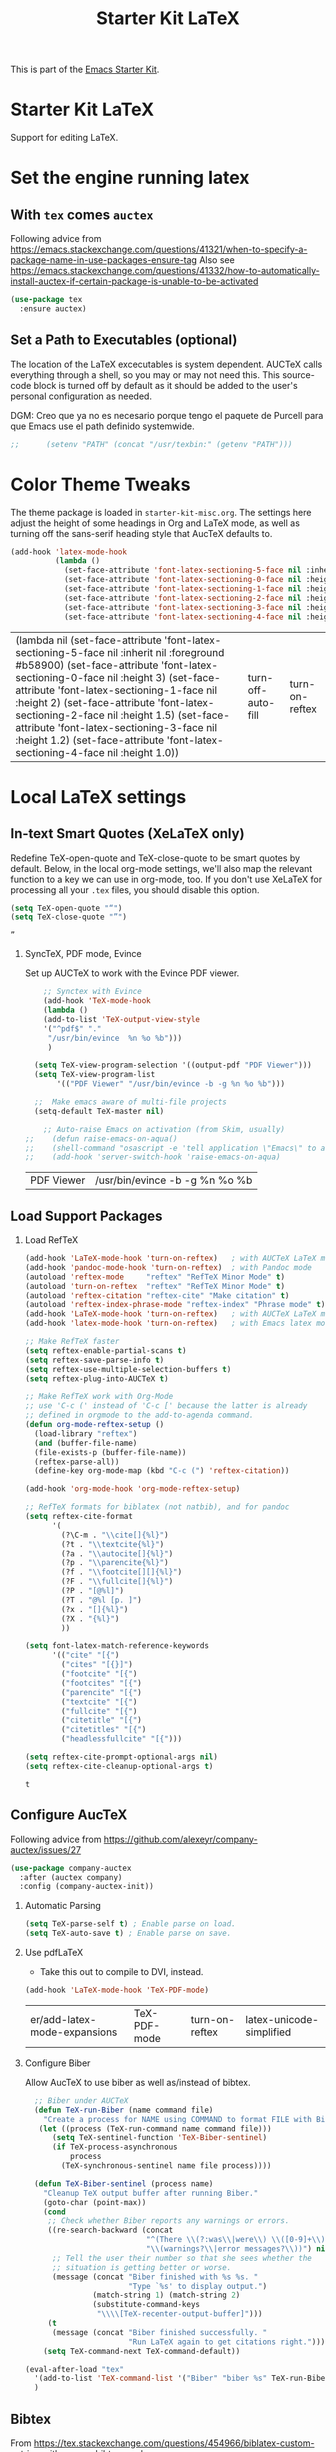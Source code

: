# -*- coding: utf-8 -*-
# -*- find-file-hook: org-babel-execute-buffer -*-

#+TITLE: Starter Kit LaTeX
#+OPTIONS: toc:nil H:2 num:nil ^:nil

This is part of the [[file:starter-kit.org][Emacs Starter Kit]].

* Starter Kit LaTeX
  Support for editing LaTeX.

* Set the engine running latex
** With =tex= comes =auctex=

Following advice from https://emacs.stackexchange.com/questions/41321/when-to-specify-a-package-name-in-use-packages-ensure-tag
Also see https://emacs.stackexchange.com/questions/41332/how-to-automatically-install-auctex-if-certain-package-is-unable-to-be-activated

#+BEGIN_SRC emacs-lisp :tangle yes
(use-package tex
  :ensure auctex)
#+END_SRC

#+RESULTS:

** Set a Path to Executables (optional)
The location of the LaTeX excecutables is system dependent. AUCTeX calls everything through a shell, so you may or may not need this.  This source-code block is turned off by default as it should be added to the user's personal configuration as needed.

DGM: Creo que ya no es necesario porque tengo el paquete de Purcell para que Emacs use el path definido systemwide.

#+srcname: set-exec-path
#+begin_src emacs-lisp :tangle no
;;      (setenv "PATH" (concat "/usr/texbin:" (getenv "PATH")))
#+end_src

* Color Theme Tweaks
The theme package is loaded in =starter-kit-misc.org=. The settings
here adjust the height of some headings in Org and LaTeX mode, as well
as turning off the sans-serif heading style that AucTeX defaults to.

#+srcname: local-settings
#+begin_src emacs-lisp :tangle yes
  (add-hook 'latex-mode-hook
            (lambda ()
              (set-face-attribute 'font-latex-sectioning-5-face nil :inherit nil :foreground "#b58900")
              (set-face-attribute 'font-latex-sectioning-0-face nil :height 3)
              (set-face-attribute 'font-latex-sectioning-1-face nil :height 2)
              (set-face-attribute 'font-latex-sectioning-2-face nil :height 1.5)
              (set-face-attribute 'font-latex-sectioning-3-face nil :height 1.2)
              (set-face-attribute 'font-latex-sectioning-4-face nil :height 1.0)))
#+end_src

#+RESULTS: local-settings
| (lambda nil (set-face-attribute 'font-latex-sectioning-5-face nil :inherit nil :foreground #b58900) (set-face-attribute 'font-latex-sectioning-0-face nil :height 3) (set-face-attribute 'font-latex-sectioning-1-face nil :height 2) (set-face-attribute 'font-latex-sectioning-2-face nil :height 1.5) (set-face-attribute 'font-latex-sectioning-3-face nil :height 1.2) (set-face-attribute 'font-latex-sectioning-4-face nil :height 1.0)) | turn-off-auto-fill | turn-on-reftex |

* Local LaTeX settings
** In-text Smart Quotes (XeLaTeX only)
Redefine TeX-open-quote and TeX-close-quote to be smart quotes by default. Below, in the local org-mode settings, we'll also map the relevant function to a key we can use in org-mode, too. If you don't use XeLaTeX for processing all your =.tex= files, you should disable this option.

#+source: smart-quotes
#+begin_src emacs-lisp :tangle yes
  (setq TeX-open-quote "“")
  (setq TeX-close-quote "”")
#+end_src

#+RESULTS: smart-quotes
: ”

*** SyncTeX, PDF mode, Evince
Set up AUCTeX to work with the Evince PDF viewer.

#+srcname: sync
#+begin_src emacs-lisp :tangle yes
    ;; Synctex with Evince
    (add-hook 'TeX-mode-hook
    (lambda ()
    (add-to-list 'TeX-output-view-style
    '("^pdf$" "."
     "/usr/bin/evince  %n %o %b")))
     )

  (setq TeX-view-program-selection '((output-pdf "PDF Viewer")))
  (setq TeX-view-program-list
       '(("PDF Viewer" "/usr/bin/evince -b -g %n %o %b")))

  ;;  Make emacs aware of multi-file projects
  (setq-default TeX-master nil)

    ;; Auto-raise Emacs on activation (from Skim, usually)
;;    (defun raise-emacs-on-aqua()
;;    (shell-command "osascript -e 'tell application \"Emacs\" to activate' &"))
;;    (add-hook 'server-switch-hook 'raise-emacs-on-aqua)
#+end_src

#+RESULTS: sync
| PDF Viewer | /usr/bin/evince -b -g %n %o %b |


** Load Support Packages

*** Load RefTeX
#+srcname: reftex-support
#+begin_src emacs-lisp :tangle yes
  (add-hook 'LaTeX-mode-hook 'turn-on-reftex)   ; with AUCTeX LaTeX mode
  (add-hook 'pandoc-mode-hook 'turn-on-reftex)  ; with Pandoc mode
  (autoload 'reftex-mode     "reftex" "RefTeX Minor Mode" t)
  (autoload 'turn-on-reftex  "reftex" "RefTeX Minor Mode" t)
  (autoload 'reftex-citation "reftex-cite" "Make citation" t)
  (autoload 'reftex-index-phrase-mode "reftex-index" "Phrase mode" t)
  (add-hook 'LaTeX-mode-hook 'turn-on-reftex)   ; with AUCTeX LaTeX mode
  (add-hook 'latex-mode-hook 'turn-on-reftex)   ; with Emacs latex mode

  ;; Make RefTeX faster
  (setq reftex-enable-partial-scans t)
  (setq reftex-save-parse-info t)
  (setq reftex-use-multiple-selection-buffers t)
  (setq reftex-plug-into-AUCTeX t)

  ;; Make RefTeX work with Org-Mode
  ;; use 'C-c (' instead of 'C-c [' because the latter is already
  ;; defined in orgmode to the add-to-agenda command.
  (defun org-mode-reftex-setup ()
    (load-library "reftex") 
    (and (buffer-file-name)
    (file-exists-p (buffer-file-name))
    (reftex-parse-all))
    (define-key org-mode-map (kbd "C-c (") 'reftex-citation))

  (add-hook 'org-mode-hook 'org-mode-reftex-setup)

  ;; RefTeX formats for biblatex (not natbib), and for pandoc
  (setq reftex-cite-format
        '(
          (?\C-m . "\\cite[]{%l}")
          (?t . "\\textcite{%l}")
          (?a . "\\autocite[]{%l}")
          (?p . "\\parencite{%l}")
          (?f . "\\footcite[][]{%l}")
          (?F . "\\fullcite[]{%l}")
          (?P . "[@%l]")
          (?T . "@%l [p. ]")
          (?x . "[]{%l}")
          (?X . "{%l}")
          ))

  (setq font-latex-match-reference-keywords
        '(("cite" "[{")
          ("cites" "[{}]")
          ("footcite" "[{")
          ("footcites" "[{")
          ("parencite" "[{")
          ("textcite" "[{")
          ("fullcite" "[{") 
          ("citetitle" "[{") 
          ("citetitles" "[{") 
          ("headlessfullcite" "[{")))

  (setq reftex-cite-prompt-optional-args nil)
  (setq reftex-cite-cleanup-optional-args t)
#+end_src

#+RESULTS: reftex-support
: t

** Configure AucTeX 

Following advice from https://github.com/alexeyr/company-auctex/issues/27

#+BEGIN_SRC emacs-lisp :tangle yes
(use-package company-auctex
  :after (auctex company)
  :config (company-auctex-init))
#+END_SRC

#+RESULTS:

*** Automatic Parsing
#+source: autoparse
#+begin_src emacs-lisp :tangle yes
  (setq TeX-parse-self t) ; Enable parse on load.
  (setq TeX-auto-save t) ; Enable parse on save.
#+end_src

*** Use pdfLaTeX
    - Take this out to compile to DVI, instead.
#+srcname: pdf-mode
#+begin_src emacs-lisp :tangle yes
      (add-hook 'LaTeX-mode-hook 'TeX-PDF-mode)
#+end_src

#+RESULTS: pdf-mode
| er/add-latex-mode-expansions | TeX-PDF-mode | turn-on-reftex | latex-unicode-simplified |

*** Configure Biber
Allow AucTeX to use biber as well as/instead of bibtex.
#+source: setup-biber
#+begin_src emacs-lisp :tangle yes
    ;; Biber under AUCTeX
    (defun TeX-run-Biber (name command file)
      "Create a process for NAME using COMMAND to format FILE with Biber." 
     (let ((process (TeX-run-command name command file)))
        (setq TeX-sentinel-function 'TeX-Biber-sentinel)
        (if TeX-process-asynchronous
            process
          (TeX-synchronous-sentinel name file process))))
    
    (defun TeX-Biber-sentinel (process name)
      "Cleanup TeX output buffer after running Biber."
      (goto-char (point-max))
      (cond
       ;; Check whether Biber reports any warnings or errors.
       ((re-search-backward (concat
                             "^(There \\(?:was\\|were\\) \\([0-9]+\\) "
                             "\\(warnings?\\|error messages?\\))") nil t)
        ;; Tell the user their number so that she sees whether the
        ;; situation is getting better or worse.
        (message (concat "Biber finished with %s %s. "
                         "Type `%s' to display output.")
                 (match-string 1) (match-string 2)
                 (substitute-command-keys
                  "\\\\[TeX-recenter-output-buffer]")))
       (t
        (message (concat "Biber finished successfully. "
                         "Run LaTeX again to get citations right."))))
      (setq TeX-command-next TeX-command-default))
  
  (eval-after-load "tex"
    '(add-to-list 'TeX-command-list '("Biber" "biber %s" TeX-run-Biber nil t :help "Run Biber"))
    )    

#+end_src


** Bibtex 

From https://tex.stackexchange.com/questions/454966/biblatex-custom-entries-with-emacs-bibtex-mode

Read https://tex.stackexchange.com/questions/454966/biblatex-custom-entries-with-emacs-bibtex-mode to customize bibtex

*** Use Biblatex key template by default in bib files

#+source: bibtex-dialect
#+begin_src emacs-lisp :tangle yes
(use-package bibtex
  :custom
  (bibtex-dialect (quote biblatex)))
; (setq bibtex-dialect "BibTeX")
#+end_src

#+RESULTS: bibtex-dialect
: #s(hash-table size 65 test eql rehash-size 1.5 rehash-threshold 0.8125 data (:use-package (24044 9385 679053 832000) :init (24044 9385 679043 369000) :config (24044 9385 678881 394000) :config-secs (0 0 4 424000) :init-secs (0 0 350 650000) :use-package-secs (0 0 773 233000)))

*** Keep all entries in sorted order

#+BEGIN_SRC emacs-lisp :tangle yes
(setq bibtex-maintain-sorted-entries t)
#+END_SRC

#+RESULTS:
: t

*** Use '-' as the separator in auto-generated bibtex keys
We use this (rather than the underscore character) for compatibilty with Pandoc.

#+source: bibtex-key-separator
#+begin_src emacs-lisp :tangle yes
  (setq bibtex-autokey-titleword-separator "_")
  (setq bibtex-autokey-year-title-separator ":_")
#+end_src

*** Entry cleaning with bibtex

Customize BibTeX bibtex-clean-entry as in https://github.com/higham/dot-emacs/blob/master/.emacs

#+BEGIN_SRC emacs-lisp :tangle yes
(setq bibtex-entry-format
      `(page-dashes required-fields
         numerical-fields whitespace last-comma delimiters
         unify-case sort-fields))

(setq bibtex-field-delimiters 'double-quotes)
(setq bibtex-entry-delimiters 'braces)
#+END_SRC

#+RESULTS:
: braces

Higham prefers closing brace on its own line after cleaning BibTeX entry. I don't

#+BEGIN_SRC emacs-lisp :tangle no
(setq bibtex-clean-entry-hook 'mybibtex-clean-extra)
(defun mybibtex-clean-extra ()
  "Move final right brace to a line of its own."
  (progn (bibtex-end-of-entry) (left-char) (newline-and-indent)
         (insert "      ")))
#+END_SRC
 
*** Bibtex
Disappear in upgrade 2 june 2020
#+begin_src emacs-lisp :tangle yes
;; emacs-lisp from https://github.com/nkicg6/emacs-config
;; org-bibtex
;; (require 'ox-bibtex)
#+end_src

#+RESULTS:
: ox-bibtex


** Configure RefTeX
*** Default Bibliography
This is important when editing source code in Org-babel, since the LaTeX source code block being edited probably doesn't include the \bibliography{} command that RefTeX uses to find bibliographic database(s).  Make certain also that RefTeX has a path to the bibliographic databases.  This source-code block is turned off be default as it should be configured by the user in a personal file/directory.

#+srcname: default-bibliography
#+begin_src emacs-lisp :tangle yes
  (setq reftex-default-bibliography '("/media/dgm/blue/documents/bibs/socbib.bib"))
#+end_src

#+RESULTS: default-bibliography
| /media/dgm/blue/documents/bibs/socbib.bib |

*** Local RefTeX Settings

Tell RefTeX where the bibliography files are. Commented out for now cos the path specified does not exist and I dont know what this bibpath-environment-variables does.

#+srcname: local-reftex
#+begin_src emacs-lisp :tangle no
    ;; Make RefTex able to find my local bib files
     (setq reftex-bibpath-environment-variables
;;     '("/media/dgm/blue/documents/bibs"))
     '("/home/dgm/texmf/bibtex/bib"))
#+end_src

** eBib package 
:PROPERTIES:
:ID:       e7ec94da-a5b8-4850-ab00-164517da8dc5
:END:

=ebib= is a bibtex database manager that works inside emacs. It can
talk to org-mode. See [[http://ebib.sourceforge.net/][the ebib project page]] for more. When Ebib is
loaded, you can run it with =M-x ebib=.
  
Package required by tufte-org-mode (https://github.com/tsdye/tufte-org-mode).

Ebib is a BibTeX database manager that runs in GNU Emacs.  With Ebib, you
can create and manage .bib-files, all within Emacs.  It supports @String
and @Preamble definitions, multi-line field values, searching, and
integration with Emacs' (La)TeX mode, Org mode and others.

See the Ebib manual for usage and installation instructions.

The latest release version of Ebib, contact information and mailing list
can be found at <http://joostkremers.github.io/ebib>.  Development
sources can be found at <https://github.com/joostkremers/ebib>.


Original code on =bib=

#+BEGIN_EXAMPLE
,#+source: ebib-load
,#+begin_src emacs-lisp :tangle yes
(autoload 'ebib "ebib" "Ebib, a BibTeX database manager." t)
(setq ebib-preload-bib-files 
'("/media/dgm/blue/documents/bibs/socbib.bib"))
(add-hook 'LaTeX-mode-hook #'(lambda ()
(local-set-key "\C-c v" 'ebib-insert-bibtex-key)))
,#+end_src

,#+RESULTS: ebib-load
| er/add-latex-mode-expansions | TeX-PDF-mode | (lambda nil (local-set-key  v 'ebib-insert-bibtex-key)) | turn-on-reftex |
#+END_EXAMPLE

#+begin_src emacs-lisp :tangle yes
  (use-package ebib
    :defer t
    :ensure t
    :preface
    (use-package parsebib)
    :custom
     (ebib-preload-bib-files '("/media/dgm/blue/documents/bibs/socbib.bib"))
     (ebib-bib-search-dirs '("/media/dgm/blue/documents/bibs")))

 (setq ebib-bibtex-dialect 'biblatex)

 (setq ebib-use-timestamp t)
 (setq ebib-timestamp-format "%d.%m.%Y.")

  ;;(add-hook 'LaTeX-mode-hook #'(lambda ()
  ;;        (local-set-key "\C-c v" 'ebib-insert-bibtex-key)))
#+end_src

#+RESULTS:
: biblatex


*** ebib and citation settings in =org-mode=

=ebib= is a bibtex database manager that works inside emacs. It can
talk to org-mode. See [[http://orgmode.org/worg/org-tutorials/org-latex-export.html#sec-17_2][this Worg tutorial]] for details.

#+source: ebib-setup
#+begin_src emacs-lisp :tangle yes
  (org-add-link-type "ebib" 'ebib)

  (org-add-link-type
   "cite" 'ebib
   (lambda (path desc format)
     (cond
      ((eq format 'latex)
       (if (or (not desc) (equal 0 (search "cite:" desc)))
           (format "\\cite{%s}" path)
         (format "\\cite[%s]{%s}" desc path)
         )))))

  (org-add-link-type
   "parencite" 'ebib
   (lambda (path desc format)
     (cond
      ((eq format 'latex)
       (if (or (not desc) (equal 0 (search "parencite:" desc)))
           (format "\\parencite{%s}" path)
         (format "\\parencite[%s]{%s}" desc path)
         )))))

  (org-add-link-type
   "textcite" 'ebib
   (lambda (path desc format)
     (cond
      ((eq format 'latex)
       (if (or (not desc) (equal 0 (search "textcite:" desc)))
           (format "\\textcite{%s}" path)
         (format "\\textcite[%s]{%s}" desc path)
         )))))

  (org-add-link-type
   "autocite" 'ebib
   (lambda (path desc format)
     (cond
      ((eq format 'latex)
       (if (or (not desc) (equal 0 (search "autocite:" desc)))
           (format "\\autocite{%s}" path)
         (format "\\autocite[%s]{%s}" desc path)
         )))))

  (org-add-link-type
   "footcite" 'ebib
   (lambda (path desc format)
     (cond
      ((eq format 'latex)
       (if (or (not desc) (equal 0 (search "footcite:" desc)))
           (format "\\footcite{%s}" path)
         (format "\\footcite[%s]{%s}" desc path)
         )))))

  (org-add-link-type
   "fullcite" 'ebib
   (lambda (path desc format)
     (cond
      ((eq format 'latex)
       (if (or (not desc) (equal 0 (search "fullcite:" desc)))
           (format "\\fullcite{%s}" path)
         (format "\\fullcite[%s]{%s}" desc path)
         )))))

  (org-add-link-type
   "citetitle" 'ebib
   (lambda (path desc format)
     (cond
      ((eq format 'latex)
       (if (or (not desc) (equal 0 (search "citetitle:" desc)))
           (format "\\citetitle{%s}" path)
         (format "\\citetitle[%s]{%s}" desc path)
         )))))

  (org-add-link-type
   "citetitles" 'ebib
   (lambda (path desc format)
     (cond
      ((eq format 'latex)
       (if (or (not desc) (equal 0 (search "citetitles:" desc)))
           (format "\\citetitles{%s}" path)
         (format "\\citetitles[%s]{%s}" desc path)
         )))))

  (org-add-link-type
   "headlessfullcite" 'ebib
   (lambda (path desc format)
     (cond
      ((eq format 'latex)
       (if (or (not desc) (equal 0 (search "headlessfullcite:" desc)))
           (format "\\headlessfullcite{%s}" path)
         (format "\\headlessfullcite[%s]{%s}" desc path)
         )))))
#+end_src

#+RESULTS: ebib-setup
: Created headlessfullcite link.

** Biblio

From: http://juanjose.garciaripoll.com/blog/managing-bibliographies-from-emacs/

A nice complement to ebib is =biblio=, a library to query various databases, such as Crossref, the arXiv, etc. This library allows you to grab bibtex records for the articles you search for. The following code links this library with ebib, so that you can press Ctrl-i and the current record is added to your ebib database.

#+begin_src emacs-lisp :tangle yes
(use-package biblio
  :defer t
  :ensure t
  :custom
  (biblio-arxiv-bibtex-header "misc")
  :init
  ;; This links biblio to ebib
  (defun biblio-to-ebib-and-quit ()
    (interactive)
    (biblio--selection-forward-bibtex
     (lambda (entry metadata)
       (print entry)
       (ebib-capture-raw-bibtex entry)
       (ebib--update-buffers))
     t))
  )

;; (define-key biblio-selection-mode-map (kbd "C-i") 'biblio-to-ebib-and-quit)
;;  :bind
;;  (map biblio-selection-mode-map
;;        ("C-i" . biblio-to-ebib-and-quit))
#+end_src

#+RESULTS:
: biblio-to-ebib-and-quit

In order for this to work, you need the following code, which extends ebib with a function to edit raw Bibtex entries from arbitrary sources.

#+begin_src emacs-lisp :tangle yes
(defvar ebib-capture-mode-map
  (let ((map (make-sparse-keymap)))
    (define-key map "\C-c\C-c" #'ebib-capture-finalize)
    (define-key map "\C-c\C-k" #'ebib-capture-kill)
    map)
  "Keymap for `ebib-capture-mode', a minor mode.
  Use this map to set additional keybindings for when Org mode is used
  for a capture buffer.")

(defvar ebib-capture-mode-hook nil
  "Hook for the `ebib-capture-mode' minor mode.")

(define-minor-mode ebib-capture-mode
  "Minor mode for special key bindings in a capture buffer.

  Turning on this mode runs the normal hook `ebib-capture-mode-hook'."
  nil " Cap" ebib-capture-mode-map
  (setq-local
   header-line-format
   (substitute-command-keys
    "\\<ebib-capture-mode-map>Capture buffer.  Finish \
  `\\[ebib-capture-finalize]', abort `\\[ebib-capture-kill]'.")))

(defun ebib-capture-kill ()
  "Abort the current capture process."
  (interactive)
  ;; FIXME: This does not do the right thing, we need to remove the
  ;; new stuff by hand it is easy: undo, then kill the buffer
  (kill-buffer (current-buffer))
  (quit-window))

(defun ebib-capture-finalize ()
  "Save entries and finalize."
  (interactive)
  (ebib--execute-when
    ((or slave-db filtered-db)
     (error "[Ebib] Cannot merge into a filtered or a slave database"))
    (real-db
     (unless (ebib-capture-check-duplicates)
       (let ((result (ebib--bib-find-bibtex-entries ebib--cur-db nil)))
         (ebib--log 'message "%d entries, %d @Strings and %s @Preamble found in file."
                    (car result)
                    (cadr result)
                    (if (nth 2 result) "a" "no")))
       (ebib--update-buffers)
       (ebib--set-modified t ebib--cur-db)
       (ebib-capture-kill)))
    (default (beep))))

(defun ebib-capture-check-duplicates ()
  (interactive)
  (let ((db (ebib-db-new-database))
        (duplicates '()))
    (let ((result (ebib--bib-find-bibtex-entries db nil)))
      (if (zerop (car result))
          (message "No entries found")
        (maphash
         (lambda (key value)
           (if (ebib-db-get-entry key ebib--cur-db t)
               (push key duplicates)))
         (ebib-db-val 'entries db))))
    (when duplicates
      (message "Found duplicate keys: %S" duplicates)
      (goto-char 0)
      (search-forward (car duplicates)))))

(defun ebib-capture-raw-bibtex (entry)
  (with-current-buffer (get-buffer-create "*Biblio entry*")
    (erase-buffer)
    (insert entry)
    (bibtex-mode)
    (ebib-capture-mode)
    (pop-to-buffer (current-buffer))
    (current-buffer)))
#+end_src

#+RESULTS:
: ebib-capture-raw-bibtex

** =ox-extra=

Required by tufted org mode (https://github.com/tsdye/tufte-org-mode)

#+begin_src emacs-lisp :tangle yes
 (require 'ox-extra)
 (ox-extras-activate '(latex-header-blocks ignore-headlines))
#+end_src

#+RESULTS:

** ox-tufte-latex

#+begin_src emacs-lisp :tangle yes
(require 'ox-tufte-latex)
#+end_src

#+RESULTS:
: ox-tufte-latex

** Local vc commands

    Run the =vc= shellscript before running xelatex with =C-c c= (instead
    of =C-c C-c= for regular compile). This assumes you're using the VC
    LaTeX package, have vc in your path, and have =vc-awk= in the
    directory you're working in.

    DGM: I comment it out as =C-c c= is used elsewhere for capture in org.

#+srcname: vc-command
#+begin_src emacs-lisp :tangle yes
;;    (fset 'run-vc-then-xelatex
;;    [?\M-! ?v ?c return ?\C-c ?\C-c return])
;;    (global-set-key (kbd "C-c c") 'run-vc-then-xelatex);; Run the VC command before running xelatex
;;    (fset 'run-vc-then-xelatex
;;    [?\M-! ?v ?c return ?\C-c ?\C-c return])
;;    (global-set-key (kbd "\C-c c") 'run-vc-then-xelatex)
#+end_src

    Or just run =vc= alone --- this is useful when writing LaTeX files
    using org-mode. (See the org-mode customizations below).

    dgm: I comment this out. I don't know how to make =vc= work as a command... I think you need to first make a =makefile=.  Plus I think =vc= is run automatically when =latexmk= is run thanks to the =\immediate\write18{sh ./vc}= line

#+source: vc-alone
#+begin_src emacs-lisp :tangle yes
;;  (global-set-key (kbd "\C-c v")
;;                      (lambda ()
;;                        (interactive)
;;                        (shell-command "vc")))
#+end_src

* Prettify symbols

https://www.gnu.org/software/auctex/manual/auctex/Prettifying.html

... not sure this is how it works. Plus I think it was already on.

#+BEGIN_SRC emacs-lisp :tangle no
(add-hook 'TeX-mode-hook
    (lambda ()
      (add-to-list 'prettify-symbols-mode)))
#+END_SRC

Trying the next bit from https://yoo2080.wordpress.com/2016/11/15/how-to-make-prettify-symbols-mode-work-with-auctex/

DGM 27 august 2020: turned off cos I don't like prettifying symbols any more.
#+BEGIN_SRC emacs-lisp :tangle no
(add-hook 'TeX-mode-hook 'prettify-symbols-mode)
#+END_SRC

#+RESULTS:
| prettify-symbols-mode | (lambda nil (add-to-list 'prettify-symbols-mode)) | (lambda nil (setq TeX-command-default latexmk)) | (lambda nil (add-to-list 'TeX-output-view-style '(^pdf$ . /usr/bin/evince  %n %o %b))) | pandoc-mode |

** Package =latex-pretty-symbols=
DGM 27 august 2020: turned off cos I don't like prettifying symbols any more.

#+source: latex-pretty-symbols 
#+begin_src emacs-lisp :tangle no
(use-package latex-pretty-symbols
  :ensure t)
(add-hook 'LaTeX-mode-hook 'latex-unicode-simplified) 
#+END_SRC

#+RESULTS: latex-pretty-symbols
| er/add-latex-mode-expansions | TeX-PDF-mode | turn-on-reftex | latex-unicode-simplified |

#+end_src

* Provide

#+BEGIN_SRC emacs-lisp  :tangle yes
(provide 'starter-kit-latex)
#+END_SRC

#+RESULTS:
: starter-kit-latex

* Final message
#+source: message-line
#+begin_src emacs-lisp :tangle yes
  (message "Starter Kit LaTeX loaded.")
#+end_src
